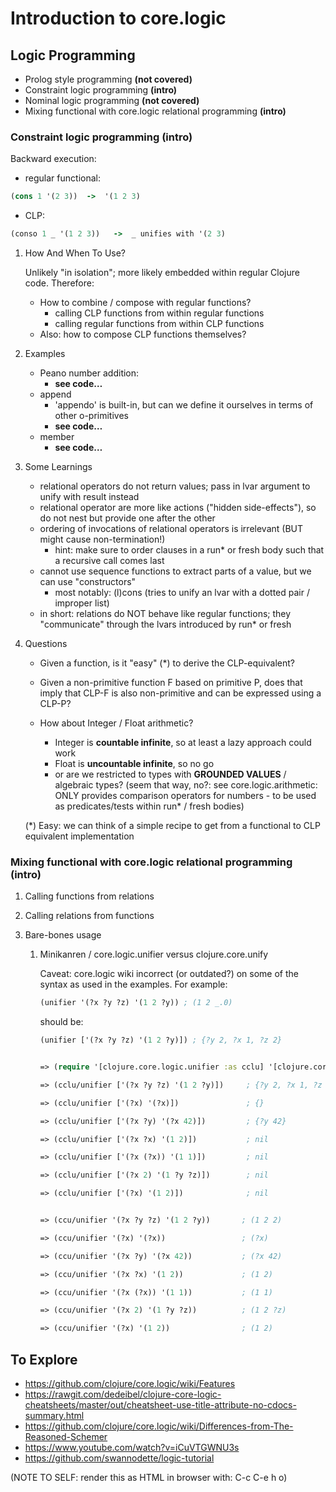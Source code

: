 #+STARTUP: showall
* Introduction to core.logic

** Logic Programming

- Prolog style programming *(not covered)*
- Constraint logic programming *(intro)*
- Nominal logic programming *(not covered)*
- Mixing functional with core.logic relational programming *(intro)*

*** Constraint logic programming *(intro)*

Backward execution:

- regular functional:
#+BEGIN_SRC Clojure
(cons 1 '(2 3))  ->  '(1 2 3)
#+END_SRC
- CLP:
#+BEGIN_SRC Clojure
(conso 1 _ '(1 2 3))   ->  _ unifies with '(2 3)
#+END_SRC

**** How And When To Use?

Unlikely "in isolation"; more likely embedded within regular Clojure code.
Therefore:

- How to combine / compose with regular functions?
     - calling CLP functions from within regular functions
     - calling regular functions from within CLP functions
- Also: how to compose CLP functions themselves?

**** Examples

- Peano number addition:
      - ***see code...***
- append
      - 'appendo' is built-in, but can we define it ourselves in terms of other o-primitives
      - ***see code...***
- member
      - ***see code...***

**** Some Learnings

- relational operators do not return values; pass in lvar argument to unify with result instead
- relational operator are more like actions ("hidden side-effects"), so do not nest but provide one after the other
- ordering of invocations of relational operators is irrelevant (BUT might cause non-termination!)
    - hint: make sure to order clauses in a run* or fresh body such that a recursive call comes last
- cannot use sequence functions to extract parts of a value, but we can use "constructors"
    - most notably: (l)cons (tries to unify an lvar with a dotted pair / improper list)
- in short: relations do NOT behave like regular functions; they "communicate" through the lvars introduced by run* or fresh

**** Questions

- Given a function, is it "easy" (*) to derive the CLP-equivalent?
- Given a non-primitive function F based on primitive P, does that imply that
  CLP-F is also non-primitive and can be expressed using a CLP-P?

- How about Integer / Float arithmetic?
    - Integer is *countable infinite*, so at least a lazy approach could work
    - Float is *uncountable infinite*, so no go
    - or are we restricted to types with *GROUNDED VALUES* / algebraic types?
      (seem that way, no?: see core.logic.arithmetic: ONLY provides comparison operators for numbers - to be used as predicates/tests within run* / fresh bodies)
(*) Easy: we can think of a simple recipe to get from a functional to CLP equivalent implementation

*** Mixing functional with core.logic relational programming *(intro)*

**** Calling functions from relations


**** Calling relations from functions


**** Bare-bones usage

***** Minikanren / core.logic.unifier versus clojure.core.unify

Caveat: core.logic wiki incorrect (or outdated?) on some of the syntax as used in the examples. For example:
#+BEGIN_SRC Clojure
(unifier '(?x ?y ?z) '(1 2 ?y)) ; (1 2 _.0)
#+END_SRC
should be:
#+BEGIN_SRC Clojure
(unifier ['(?x ?y ?z) '(1 2 ?y)]) ; {?y 2, ?x 1, ?z 2}
#+END_SRC

#+BEGIN_SRC Clojure

=> (require '[clojure.core.logic.unifier :as cclu] '[clojure.core.unify :as ccu])

=> (cclu/unifier ['(?x ?y ?z) '(1 2 ?y)])     ; {?y 2, ?x 1, ?z 2}  <= CORRECT (everything is unifyable)

=> (cclu/unifier ['(?x) '(?x)])               ; {}                  <= CORRECT (no restrictions on '?x')

=> (cclu/unifier ['(?x ?y) '(?x 42)])         ; {?y 42}             <= CORRECT (no restrictions on '?x')

=> (cclu/unifier ['(?x ?x) '(1 2)])           ; nil                 <= CORRECT (value mismatch)

=> (cclu/unifier ['(?x (?x)) '(1 1)])         ; nil                 <= CORRECT (structure mismatch)

=> (cclu/unifier ['(?x 2) '(1 ?y ?z)])        ; nil                 <= CORRECT (structure mismatch)

=> (cclu/unifier ['(?x) '(1 2)])              ; nil                 <= CORRECT (structure mismatch)


=> (ccu/unifier '(?x ?y ?z) '(1 2 ?y))       ; (1 2 2)              <= CORRECT

=> (ccu/unifier '(?x) '(?x))                 ; (?x)                 <= CORRECT

=> (ccu/unifier '(?x ?y) '(?x 42))           ; (?x 42)              <= CORRECT

=> (ccu/unifier '(?x ?x) '(1 2))             ; (1 2)                <= WRONG

=> (ccu/unifier '(?x (?x)) '(1 1))           ; (1 1)                <= WRONG

=> (ccu/unifier '(?x 2) '(1 ?y ?z))          ; (1 2 ?z)             <= WRONG

=> (ccu/unifier '(?x) '(1 2))                ; (1 2)                <= WRONG

#+END_SRC


** To Explore

- https://github.com/clojure/core.logic/wiki/Features
- https://rawgit.com/dedeibel/clojure-core-logic-cheatsheets/master/out/cheatsheet-use-title-attribute-no-cdocs-summary.html
- https://github.com/clojure/core.logic/wiki/Differences-from-The-Reasoned-Schemer
- https://www.youtube.com/watch?v=iCuVTGWNU3s
- https://github.com/swannodette/logic-tutorial


(NOTE TO SELF: render this as HTML in browser with: C-c C-e h o)
